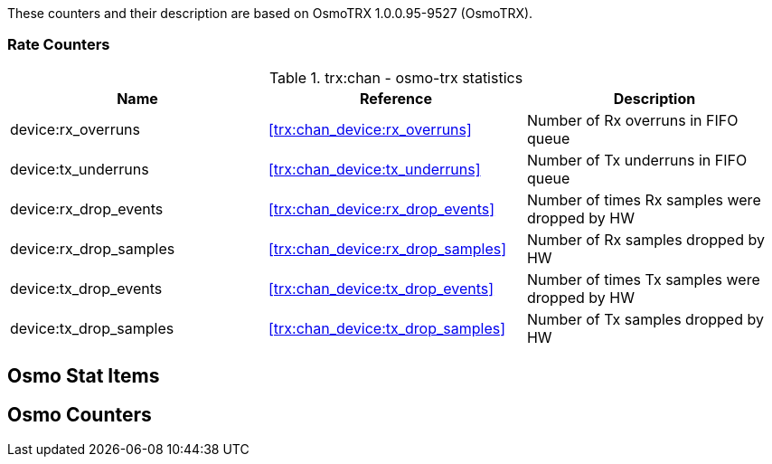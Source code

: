 
// autogenerated by show asciidoc counters
These counters and their description are based on OsmoTRX 1.0.0.95-9527 (OsmoTRX).

=== Rate Counters

// generating tables for rate_ctr_group
// rate_ctr_group table osmo-trx statistics
.trx:chan - osmo-trx statistics
[options="header"]
|===
| Name | Reference | Description
| device:rx_overruns | <<trx:chan_device:rx_overruns>> | Number of Rx overruns in FIFO queue
| device:tx_underruns | <<trx:chan_device:tx_underruns>> | Number of Tx underruns in FIFO queue
| device:rx_drop_events | <<trx:chan_device:rx_drop_events>> | Number of times Rx samples were dropped by HW
| device:rx_drop_samples | <<trx:chan_device:rx_drop_samples>> | Number of Rx samples dropped by HW
| device:tx_drop_events | <<trx:chan_device:tx_drop_events>> | Number of times Tx samples were dropped by HW
| device:tx_drop_samples | <<trx:chan_device:tx_drop_samples>> | Number of Tx samples dropped by HW
|===
== Osmo Stat Items

// generating tables for osmo_stat_items
== Osmo Counters

// generating tables for osmo_counters
// there are no ungrouped osmo_counters
